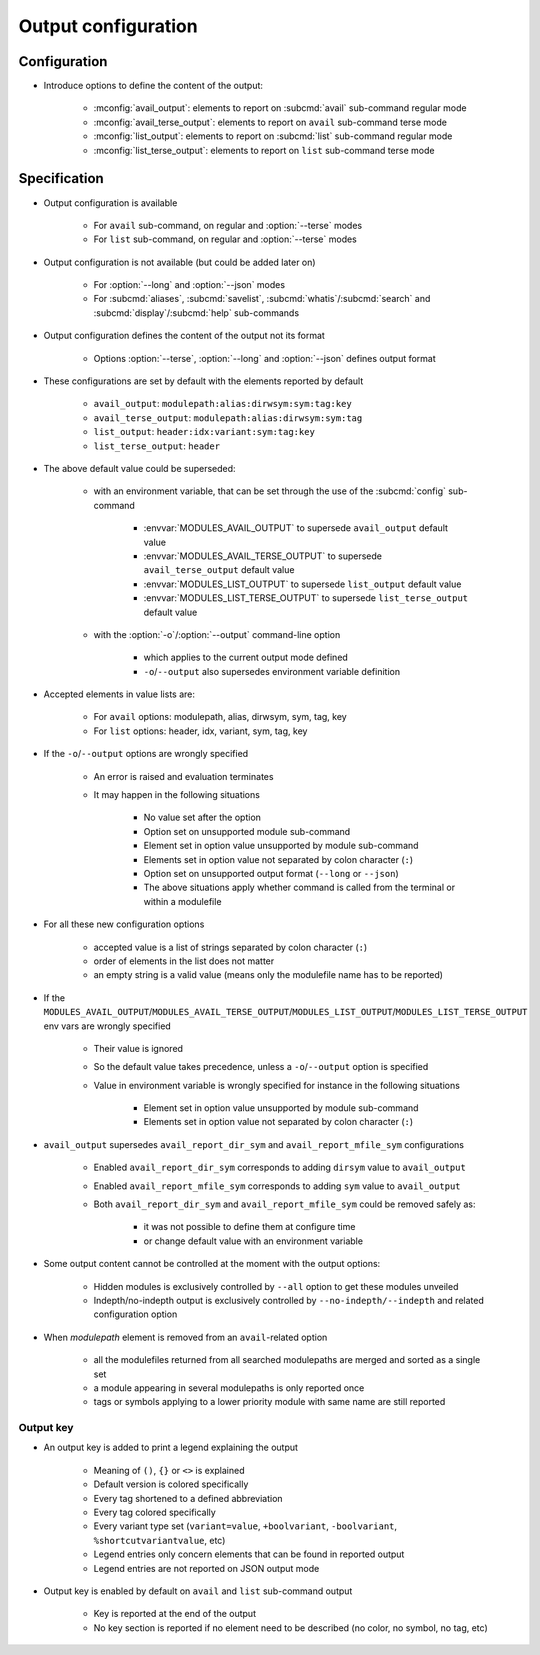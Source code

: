 .. _output-configuration:

Output configuration
====================

Configuration
-------------

- Introduce options to define the content of the output:

    - :mconfig:`avail_output`: elements to report on :subcmd:`avail` sub-command regular mode
    - :mconfig:`avail_terse_output`: elements to report on ``avail`` sub-command terse mode
    - :mconfig:`list_output`: elements to report on :subcmd:`list` sub-command regular mode
    - :mconfig:`list_terse_output`: elements to report on ``list`` sub-command terse mode

Specification
-------------

- Output configuration is available

    - For ``avail`` sub-command, on regular and :option:`--terse` modes
    - For ``list`` sub-command, on regular and :option:`--terse` modes

- Output configuration is not available (but could be added later on)

    - For :option:`--long` and :option:`--json` modes
    - For :subcmd:`aliases`, :subcmd:`savelist`, :subcmd:`whatis`/:subcmd:`search` and :subcmd:`display`/:subcmd:`help` sub-commands

- Output configuration defines the content of the output not its format

    - Options :option:`--terse`, :option:`--long` and :option:`--json` defines output format

- These configurations are set by default with the elements reported by default

    - ``avail_output``: ``modulepath:alias:dirwsym:sym:tag:key``
    - ``avail_terse_output``: ``modulepath:alias:dirwsym:sym:tag``
    - ``list_output``: ``header:idx:variant:sym:tag:key``
    - ``list_terse_output``: ``header``

- The above default value could be superseded:

    - with an environment variable, that can be set through the use of the :subcmd:`config` sub-command

        - :envvar:`MODULES_AVAIL_OUTPUT` to supersede ``avail_output`` default value
        - :envvar:`MODULES_AVAIL_TERSE_OUTPUT` to supersede ``avail_terse_output`` default value
        - :envvar:`MODULES_LIST_OUTPUT` to supersede ``list_output`` default value
        - :envvar:`MODULES_LIST_TERSE_OUTPUT` to supersede ``list_terse_output`` default value

    - with the :option:`-o`/:option:`--output` command-line option

        - which applies to the current output mode defined
        - ``-o``/``--output`` also supersedes environment variable definition

- Accepted elements in value lists are:

    - For ``avail`` options: modulepath, alias, dirwsym, sym, tag, key
    - For ``list`` options: header, idx, variant, sym, tag, key

- If the ``-o``/``--output`` options are wrongly specified

    - An error is raised and evaluation terminates
    - It may happen in the following situations

        - No value set after the option
        - Option set on unsupported module sub-command
        - Element set in option value unsupported by module sub-command
        - Elements set in option value not separated by colon character (``:``)
        - Option set on unsupported output format (``--long`` or ``--json``)
        - The above situations apply whether command is called from the terminal or within a modulefile

- For all these new configuration options

    - accepted value is a list of strings separated by colon character (``:``)
    - order of elements in the list does not matter
    - an empty string is a valid value (means only the modulefile name has to be reported)

- If the ``MODULES_AVAIL_OUTPUT``/``MODULES_AVAIL_TERSE_OUTPUT``/``MODULES_LIST_OUTPUT``/``MODULES_LIST_TERSE_OUTPUT`` env vars are wrongly specified

    - Their value is ignored
    - So the default value takes precedence, unless a ``-o``/``--output`` option is specified
    - Value in environment variable is wrongly specified for instance in the following situations

        - Element set in option value unsupported by module sub-command
        - Elements set in option value not separated by colon character (``:``)

- ``avail_output`` supersedes ``avail_report_dir_sym`` and ``avail_report_mfile_sym`` configurations

    - Enabled ``avail_report_dir_sym`` corresponds to adding ``dirsym`` value to ``avail_output``
    - Enabled ``avail_report_mfile_sym`` corresponds to adding ``sym`` value to ``avail_output``
    - Both ``avail_report_dir_sym`` and ``avail_report_mfile_sym`` could be removed safely as:

        - it was not possible to define them at configure time
        - or change default value with an environment variable

- Some output content cannot be controlled at the moment with the output options:

    - Hidden modules is exclusively controlled by ``--all`` option to get these modules unveiled
    - Indepth/no-indepth output is exclusively controlled by ``--no-indepth/--indepth`` and related configuration option

- When *modulepath* element is removed from an ``avail``-related option

    - all the modulefiles returned from all searched modulepaths are merged and sorted as a single set
    - a module appearing in several modulepaths is only reported once
    - tags or symbols applying to a lower priority module with same name are still reported

Output key
^^^^^^^^^^

- An output key is added to print a legend explaining the output

    - Meaning of ``()``, ``{}`` or ``<>`` is explained
    - Default version is colored specifically
    - Every tag shortened to a defined abbreviation
    - Every tag colored specifically
    - Every variant type set (``variant=value``, ``+boolvariant``, ``-boolvariant``, ``%shortcutvariantvalue``, etc)
    - Legend entries only concern elements that can be found in reported output
    - Legend entries are not reported on JSON output mode

- Output key is enabled by default on ``avail`` and ``list`` sub-command output

    - Key is reported at the end of the output
    - No key section is reported if no element need to be described (no color, no symbol, no tag, etc)
